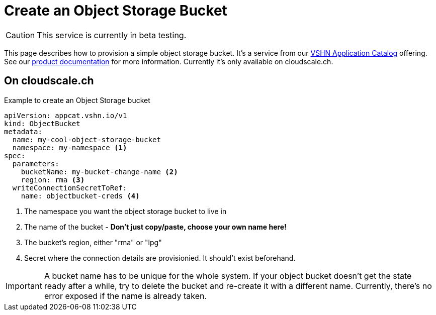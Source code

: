 = Create an Object Storage Bucket

CAUTION: This service is currently in beta testing.

This page describes how to provision a simple object storage bucket.
It's a service from our https://products.docs.vshn.ch/products/appcat/index.html[VSHN Application Catalog] offering.
See our https://products.docs.vshn.ch/products/appcat/objectstorage.html[product documentation] for more information.
Currently it's only available on cloudscale.ch.

== On cloudscale.ch

.Example to create an Object Storage bucket
[code,yaml,attributes="verbatim"]
----
apiVersion: appcat.vshn.io/v1
kind: ObjectBucket
metadata:
  name: my-cool-object-storage-bucket
  namespace: my-namespace <1>
spec:
  parameters:
    bucketName: my-bucket-change-name <2>
    region: rma <3>
  writeConnectionSecretToRef:
    name: objectbucket-creds <4>
----
<1> The namespace you want the object storage bucket to live in
<2> The name of the bucket - *Don't just copy/paste, choose your own name here!*
<3> The bucket's region, either "rma" or "lpg"
<4> Secret where the connection details are provisionied.
    It should't exist beforehand.

[IMPORTANT]
====
A bucket name has to be unique for the whole system.
If your object bucket doesn't get the state ready after a while, try to delete the bucket and re-create it with a different name.
Currently, there's no error exposed if the name is already taken.
====
